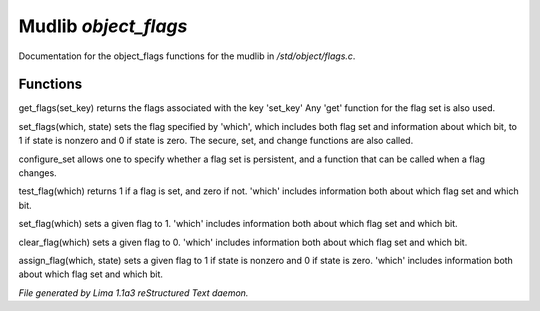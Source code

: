 Mudlib *object_flags*
**********************

Documentation for the object_flags functions for the mudlib in */std/object/flags.c*.

Functions
=========
.. c:function:: nomask int get_flags(int set_key)


get_flags(set_key) returns the flags associated with the key 'set_key'
Any 'get' function for the flag set is also used.


.. c:function:: void set_flags(int which, int state)


set_flags(which, state) sets the flag specified by 'which', which includes
both flag set and information about which bit, to 1 if state is nonzero
and 0 if state is zero.  The secure, set, and change functions are also
called.


.. c:function:: varargs nomask void configure_set(int set_key, int is_non_persistent, function change_func)

configure_set allows one to specify whether a flag set is persistent,
and a function that can be called when a flag changes.


.. c:function:: nomask int test_flag(int which)


test_flag(which) returns 1 if a flag is set, and zero if not.  'which'
includes information both about which flag set and which bit.


.. c:function:: nomask void set_flag(int which)


set_flag(which) sets a given flag to 1.  'which'
includes information both about which flag set and which bit.


.. c:function:: nomask void clear_flag(int which)


clear_flag(which) sets a given flag to 0.  'which'
includes information both about which flag set and which bit.


.. c:function:: nomask void assign_flag(int which, int state)


assign_flag(which, state) sets a given flag to 1 if state is
nonzero and 0 if state is zero.  'which' includes information
both about which flag set and which bit.



*File generated by Lima 1.1a3 reStructured Text daemon.*
